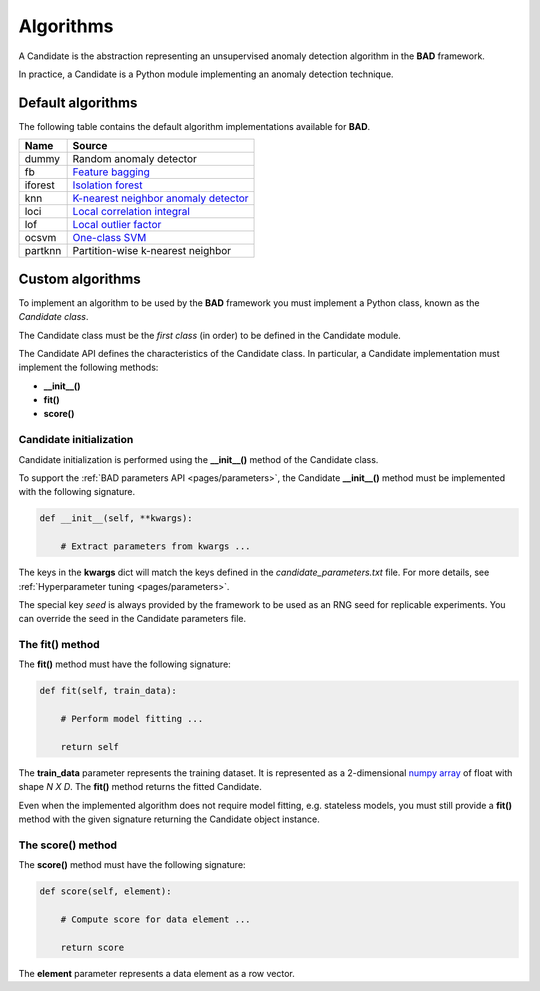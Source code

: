 .. _pages/candidates:
   
Algorithms
==========
A Candidate is the abstraction representing an unsupervised anomaly
detection algorithm in the **BAD** framework.

In practice, a Candidate is a Python module implementing an anomaly
detection technique.

Default algorithms
------------------
The following table contains the default algorithm implementations available for **BAD**.

=========  ===========================================================================================
 Name       Source
=========  ===========================================================================================
 dummy      Random anomaly detector
 fb         `Feature bagging <https://dl.acm.org/doi/abs/10.1145/1081870.1081891>`_
 iforest    `Isolation forest <https://ieeexplore.ieee.org/abstract/document/4781136>`_
 knn        `K-nearest neighbor anomaly detector <https://dl.acm.org/doi/abs/10.1145/342009.335437>`_
 loci       `Local correlation integral <https://ieeexplore.ieee.org/abstract/document/1260802>`_
 lof        `Local outlier factor <https://dl.acm.org/doi/abs/10.1145/342009.335388>`_
 ocsvm      `One-class SVM <https://www.mitpressjournals.org/doi/abs/10.1162/089976601750264965>`_
 partknn    Partition-wise k-nearest neighbor
=========  ===========================================================================================

Custom algorithms
-----------------
To implement an algorithm to be used by the **BAD** framework you must implement a Python
class, known as the *Candidate class*.

The Candidate class must be the *first class* (in order) to be defined in
the Candidate module.

The Candidate API defines the characteristics of the Candidate class.
In particular, a Candidate implementation must implement the following methods:

- **__init__()**
- **fit()**
- **score()**

Candidate initialization
________________________
Candidate initialization is performed using the **__init__()** method
of the Candidate class.

To support the :ref:`BAD parameters API <pages/parameters>`, the
Candidate **__init__()** method must be implemented with the following
signature.

.. code-block:: python

   def __init__(self, **kwargs):

       # Extract parameters from kwargs ...

The keys in the **kwargs** dict will match the keys defined in the
*candidate_parameters.txt* file. For more details, see
:ref:`Hyperparameter tuning <pages/parameters>`.

The special key *seed* is always provided by the framework to be used
as an RNG seed for replicable experiments. You can override the seed
in the Candidate parameters file.

The fit() method
________________
The **fit()** method must have the following signature:

.. code-block:: python

   def fit(self, train_data):

       # Perform model fitting ...

       return self

The **train_data** parameter represents the training dataset. It is represented as a
2-dimensional
`numpy array <https://docs.scipy.org/doc/numpy/reference/generated/numpy.ndarray.html>`_
of float with shape *N X D*.
The **fit()** method returns the fitted Candidate.

Even when the implemented algorithm does not require model fitting, e.g. stateless
models, you must still provide a **fit()** method with the given signature returning
the Candidate object instance.

The score() method
__________________
The **score()** method must have the following signature:

.. code-block:: python

   def score(self, element):

       # Compute score for data element ...

       return score


The **element** parameter represents a data element as a row vector.
